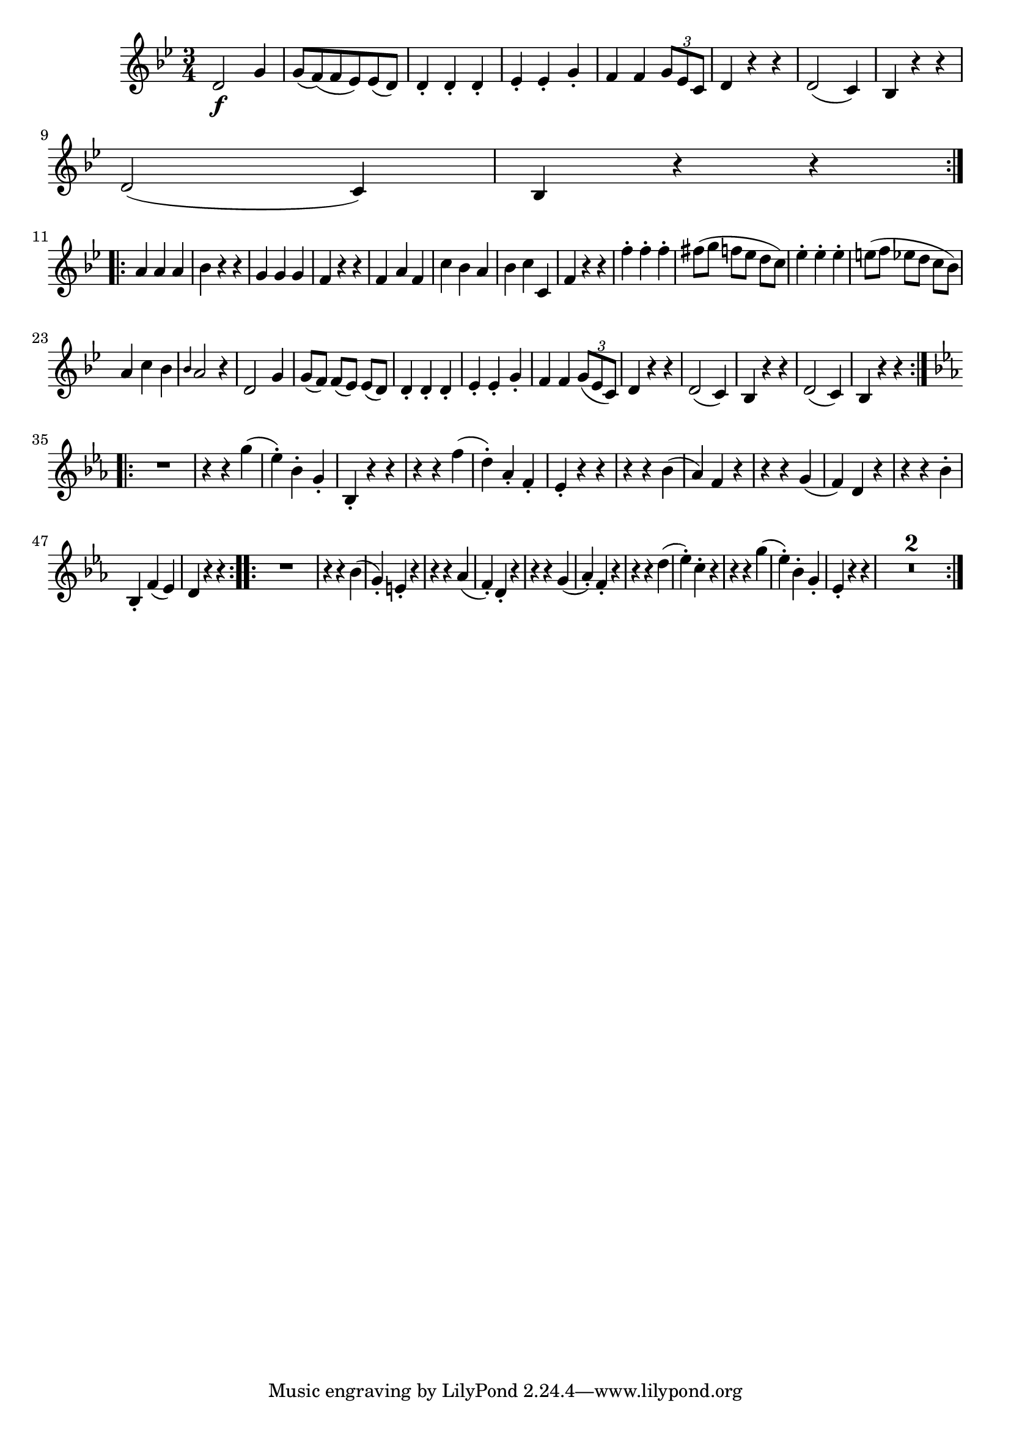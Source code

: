 
\version "2.18.2"
% automatically converted by musicxml2ly from original_musicxml/FJH_op1_no1_vl2_m2.xml

\header {
    encodingsoftware = "Finale 2002 for Windows"
    }

\layout {
    \context { \Score
        skipBars = ##t
        autoBeaming = ##f
        }
    }
PartPOneVoiceOne =  \relative d' {
    \repeat volta 2 {
        \clef "treble" \key bes \major \time 3/4 | % 1
        d2 \f g4 | % 2
        g8 ( [ f8 ) ( f8 es8 ) es8 ( d8 ) ] | % 3
        d4 _. d4 _. d4 _. | % 4
        es4 _. es4 _. g4 _. | % 5
        f4 f4 \times 2/3 {
            g8 [ es8 c8 ] }
        | % 6
        d4 r4 r4 | % 7
        d2 ( c4 ) | % 8
        bes4 r4 r4 \break | % 9
        d2 ( c4 ) | \barNumberCheck #10
        bes4 r4 r4 }
    \break \repeat volta 2 {
        | % 11
        a'4 a4 a4 | % 12
        bes4 r4 r4 | % 13
        g4 g4 g4 | % 14
        f4 r4 r4 | % 15
        f4 a4 f4 | % 16
        c'4 bes4 a4 | % 17
        bes4 c4 c,4 | % 18
        f4 r4 r4 | % 19
        f'4 ^. f4 ^. f4 ^. | \barNumberCheck #20
        fis8 ( [ g8 ] f8 [ es8 ] d8 [ c8 ) ] | % 21
        es4 ^. es4 ^. es4 ^. | % 22
        e8 ( [ f8 ] es8 [ d8 ] c8 [ bes8 ) ] \break | % 23
        a4 c4 bes4 | % 24
        \grace { bes4 } a2 r4 | % 25
        d,2 g4 | % 26
        g8 ( [ f8 ) ] f8 ( [ es8 ) ] es8 ( [ d8 ) ] | % 27
        d4 _. d4 _. d4 _. | % 28
        es4 _. es4 _. g4 _. | % 29
        f4 f4 \times 2/3 {
            g8 ( [ es8 c8 ) ] }
        | \barNumberCheck #30
        d4 r4 r4 | % 31
        d2 ( c4 ) | % 32
        bes4 r4 r4 | % 33
        d2 ( c4 ) | % 34
        bes4 r4 r4 }
    \break \repeat volta 2 {
        | % 35
        \key es \major R2. | % 36
        r4 r4 g''4 ( | % 37
        es4 ) ^. bes4 ^. g4 _. | % 38
        bes,4 _. r4 r4 | % 39
        r4 r4 f''4 ( | \barNumberCheck #40
        d4 ) ^. as4 _. f4 _. | % 41
        es4 _. r4 r4 | % 42
        r4 r4 bes'4 ( | % 43
        as4 ) f4 r4 | % 44
        r4 r4 g4 ( | % 45
        f4 ) d4 r4 | % 46
        r4 r4 bes'4 ^. \break | % 47
        bes,4 _. f'4 ( es4 ) | % 48
        d4 r4 r4 }
    \repeat volta 2 {
        | % 49
        R2. | \barNumberCheck #50
        r4 r4 bes'4 ( | % 51
        g4 ) _. e4 _. r4 | % 52
        r4 r4 as4 ( | % 53
        f4 ) _. d4 _. r4 | % 54
        r4 r4 g4 ( | % 55
        as4 ) _. f4 _. r4 | % 56
        r4 r4 d'4 ( | % 57
        es4 ) ^. c4 ^. r4 | % 58
        r4 r4 g'4 ( | % 59
        es4 ) ^. bes4 ^. g4 _. | \barNumberCheck #60
        es4 _. r4 r4 | % 61
        R2.*2 }
    }


% The score definition
\score {
    <<
        \new Staff <<
            \context Staff << 
                \context Voice = "PartPOneVoiceOne" { \PartPOneVoiceOne }
                >>
            >>
        
        >>
    \layout {}
    % To create MIDI output, uncomment the following line:
    %  \midi {}
    }

